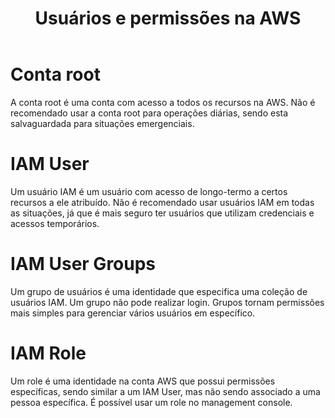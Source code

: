 #+title: Usuários e permissões na AWS

* Conta root

A  conta root  é  uma  conta com  acesso  a  todos os  recursos  na  AWS. Não  é
recomendado usar a  conta root para operações diárias,  sendo esta salvaguardada
para situações emergenciais.

* IAM User

Um usuário IAM  é um usuário com  acesso de longo-termo a certos  recursos a ele
atribuído. Não é recomendado  usar usuários IAM em todas as  situações, já que é
mais seguro ter usuários que utilizam credenciais e acessos temporários.

* IAM User Groups

Um grupo  de usuários é  uma identidade que  especifica uma coleção  de usuários
IAM. Um  grupo não pode  realizar login.  Grupos tornam permissões  mais simples
para gerenciar vários usuários em específico.

* IAM Role

Um role é  uma identidade na conta AWS que  possui permissões específicas, sendo
similar  a um  IAM User,  mas não  sendo associado  a uma  pessoa específica.  É
possível usar um role no management console.

